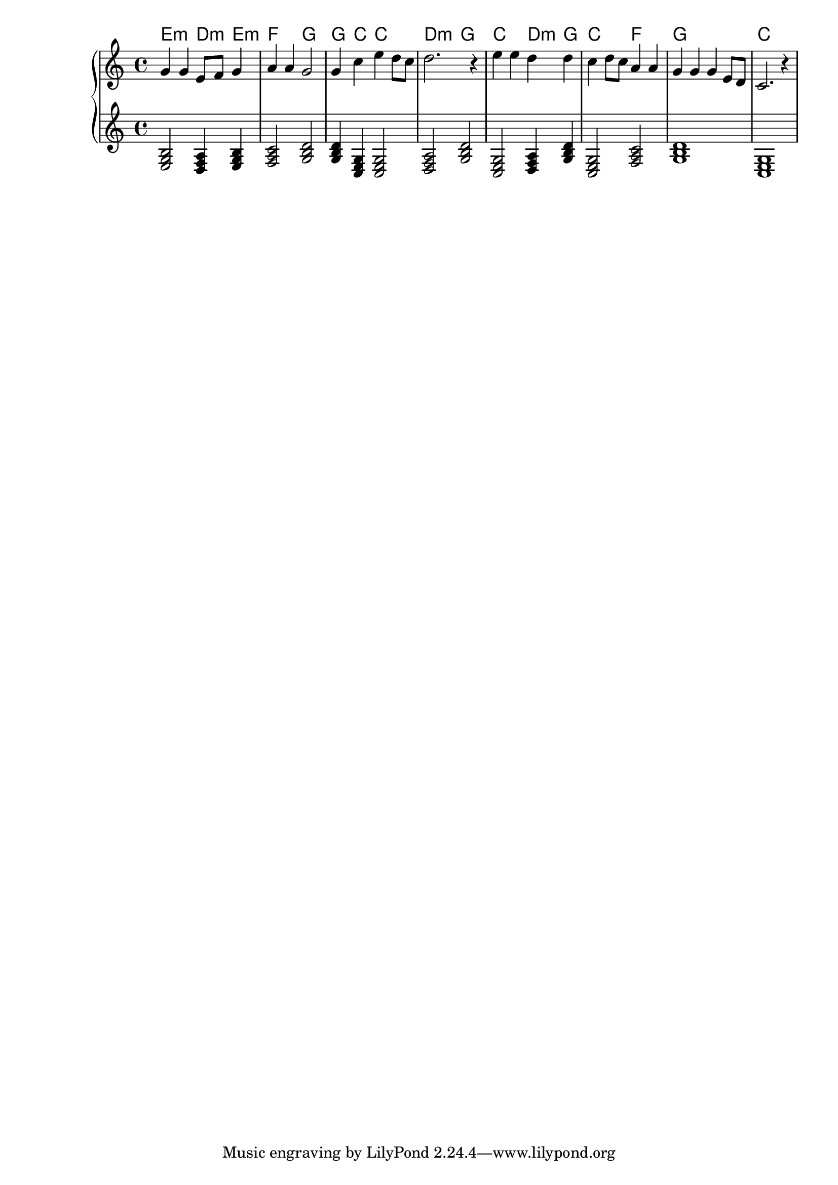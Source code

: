 {
	\new
	GrandStaff
	<<
		\chords {e2:m d4:m e4:m f2 g2 g4 c4 c2 d2:m g2 c2 d4:m g4 c2 f2 g1 c1}
		\new
		Staff
		{
			\time
			4/4
			<g'>4
			<g'>4
			<e'>8
			<f'>8
			<g'>4
			<a'>4
			<a'>4
			<g'>2
			<g'>4
			<c''>4
			<e''>4
			<d''>8
			<c''>8
			<d''>2.
			r4
			<e''>4
			<e''>4
			<d''>4
			<d''>4
			<c''>4
			<d''>8
			<c''>8
			<a'>4
			<a'>4
			<g'>4
			<g'>4
			<g'>4
			<e'>8
			<d'>8
			<c'>2.
			r4
		}
		\new
		Staff
		{
			\time
			4/4
			<e g b>2
			<d f a>4
			<e g b>4
			<f a c'>2
			<g b d'>2
			<g b d'>4
			<c e g>4
			<c e g>2
			<d f a>2
			<g b d'>2
			<c e g>2
			<d f a>4
			<g b d'>4
			<c e g>2
			<f a c'>2
			<g b d'>1
			<c e g>1
		}
	>>
}